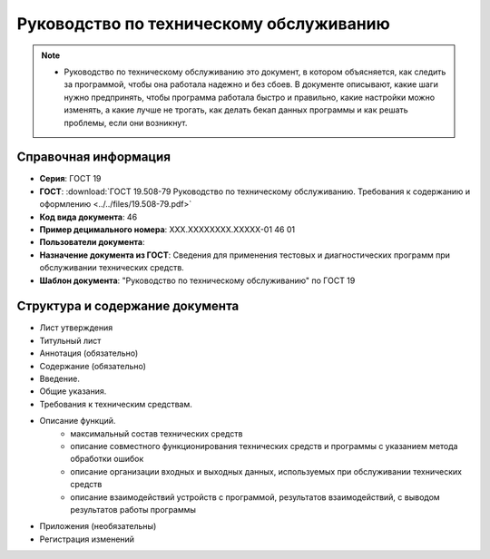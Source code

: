 Руководство по техническому обслуживанию
========================================

.. note:: - Руководство по техническому обслуживанию это документ, в котором объясняется, как следить за программой, чтобы она работала надежно и без сбоев. В документе описывают, какие шаги нужно предпринять, чтобы программа работала быстро и правильно, какие настройки можно изменять, а какие лучше не трогать, как делать бекап данных программы и как решать проблемы, если они возникнут.

Справочная информация
---------------------

- **Серия**: ГОСТ 19
- **ГОСТ**: :download:`ГОСТ 19.508-79 Руководство по техническому обслуживанию. Требования к содержанию и оформлению <../../files/19.508-79.pdf>`
- **Код вида документа**: 46
- **Пример децимального номера**: ХХХ.ХХХХХХХХ.ХХХХХ-01 46 01
- **Пользователи документа**:
- **Назначение документа из ГОСТ**: Сведения для применения тестовых и диагностических программ при обслуживании технических средств.
- **Шаблон документа**: "Руководство по техническому обслуживанию" по ГОСТ 19

Структура и содержание документа
--------------------------------

- Лист утверждения
- Титульный лист
- Аннотация (обязательно)
- Содержание (обязательно)
- Введение.
- Общие указания.
- Требования к техническим средствам.
- Описание функций.
   - максимальный состав технических средств
   - описание совместного функционирования технических средств и программы с указанием метода обработки ошибок
   - описание организации входных и выходных данных, используемых при обслуживании технических средств
   - описание взаимодействий устройств с программой, результатов взаимодействий, с выводом результатов работы программы
- Приложения (необязательны)
- Регистрация изменений
